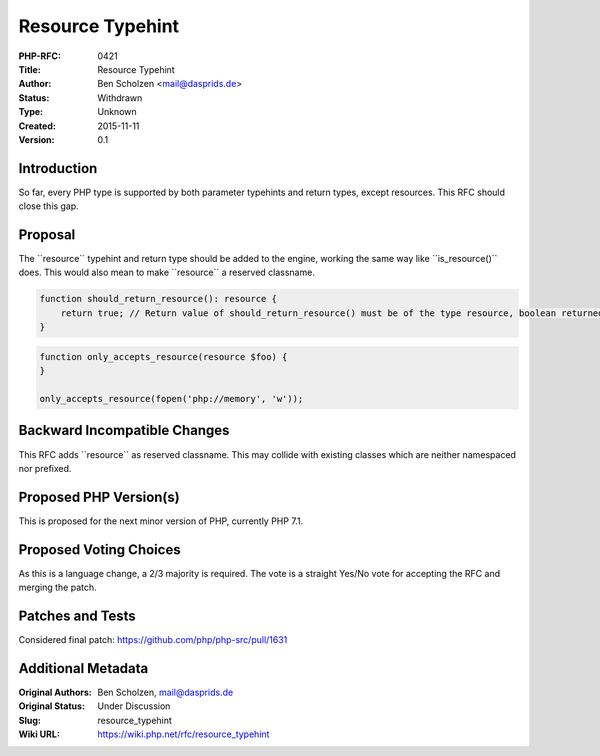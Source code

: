 Resource Typehint
=================

:PHP-RFC: 0421
:Title: Resource Typehint
:Author: Ben Scholzen <mail@dasprids.de>
:Status: Withdrawn
:Type: Unknown
:Created: 2015-11-11
:Version: 0.1

Introduction
------------

So far, every PHP type is supported by both parameter typehints and
return types, except resources. This RFC should close this gap.

Proposal
--------

The \``resource`\` typehint and return type should be added to the
engine, working the same way like \``is_resource()`\` does. This would
also mean to make \``resource`\` a reserved classname.

.. code:: php

   function should_return_resource(): resource {
       return true; // Return value of should_return_resource() must be of the type resource, boolean returned
   }

.. code:: php

   function only_accepts_resource(resource $foo) {
   }

   only_accepts_resource(fopen('php://memory', 'w'));

Backward Incompatible Changes
-----------------------------

This RFC adds \``resource`\` as reserved classname. This may collide
with existing classes which are neither namespaced nor prefixed.

Proposed PHP Version(s)
-----------------------

This is proposed for the next minor version of PHP, currently PHP 7.1.

Proposed Voting Choices
-----------------------

As this is a language change, a 2/3 majority is required. The vote is a
straight Yes/No vote for accepting the RFC and merging the patch.

Patches and Tests
-----------------

Considered final patch: https://github.com/php/php-src/pull/1631

Additional Metadata
-------------------

:Original Authors: Ben Scholzen, mail@dasprids.de
:Original Status: Under Discussion
:Slug: resource_typehint
:Wiki URL: https://wiki.php.net/rfc/resource_typehint
